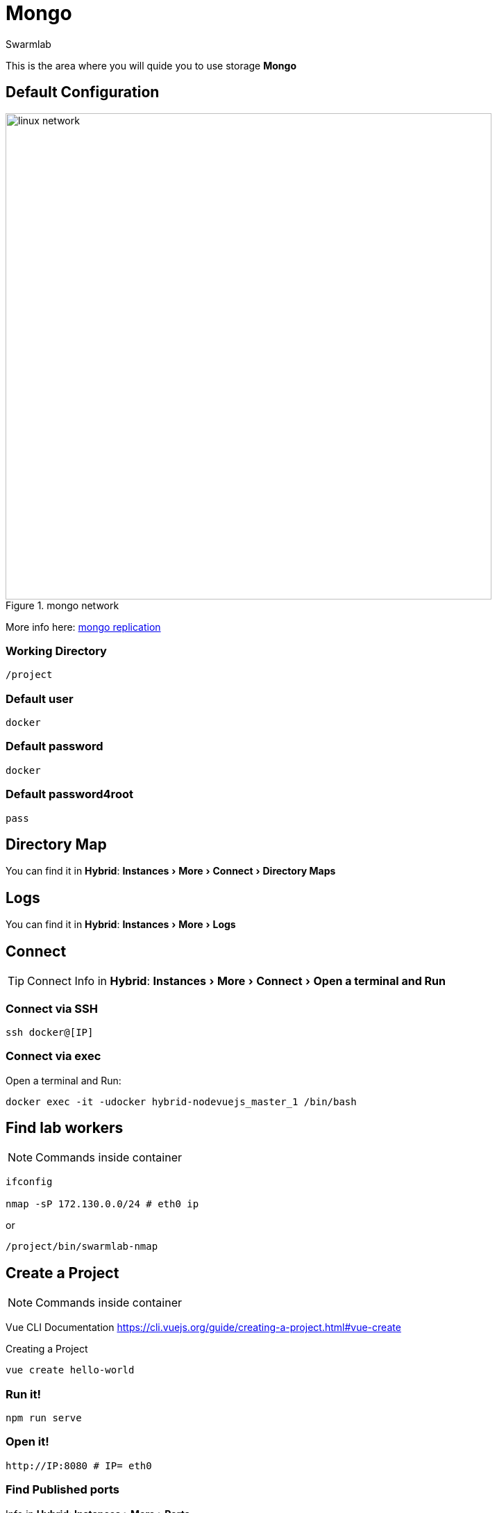 = Mongo
Swarmlab
:idprefix:
:idseparator: -
:!example-caption:
:!table-caption:
:page-pagination:
:experimental:
  
This is the area where you will quide you to use storage *Mongo*

== Default Configuration

.mongo network
image::replica-set-primary-with-two-secondaries.bakedsvg.png[linux network,700,float=center]

More info here: https://docs.mongodb.com/manual/replication[mongo replication]

=== Working Directory

[source,bash]
----
/project
----

=== Default user

[source,bash]
----
docker
----

=== Default password

[source,bash]
----
docker
----

=== Default password4root

[source,bash]
----
pass
----

== Directory Map

You can find it in *Hybrid*:  menu:Instances[More > Connect > Directory Maps] 

== Logs

You can find it in *Hybrid*:  menu:Instances[More > Logs] 

== Connect

TIP: Connect Info in *Hybrid*:  menu:Instances[More > Connect > Open a terminal and Run] 

=== Connect via SSH

[source,bash]
----
ssh docker@[IP]
----

=== Connect via exec

Open a terminal and Run:

[source,bash]
----
docker exec -it -udocker hybrid-nodevuejs_master_1 /bin/bash
----


== Find lab workers

NOTE: Commands inside container

[source,bash]
----
ifconfig

nmap -sP 172.130.0.0/24 # eth0 ip
----

or

[source,bash]
----
/project/bin/swarmlab-nmap
----

== Create a Project

NOTE: Commands inside container

Vue CLI Documentation
https://cli.vuejs.org/guide/creating-a-project.html#vue-create

.Creating a Project

[source,bash]
----
vue create hello-world
----

=== Run it!

[source,bash]
----
npm run serve
----

=== Open it!

[source,bash]
----
http://IP:8080 # IP= eth0
----

=== Find Published ports 

Info in *Hybrid*:  menu:Instances[More > Ports] 





